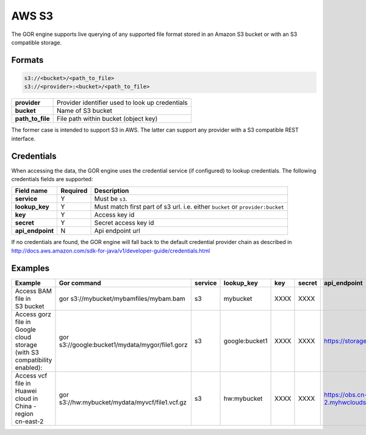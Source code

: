 AWS S3
======

The GOR engine supports live querying of any supported file format stored in an Amazon S3 bucket or with an S3 compatible storage.

Formats
-------
.. code-block:: guess

    s3://<bucket>/<path_to_file>
    s3://<provider>:<bucket>/<path_to_file>

+------------------+-------------------------------------+
| **provider**     | Provider identifier used to look up |
|                  | credentials                         |
+------------------+-------------------------------------+
| **bucket**       | Name of S3 bucket                   |
+------------------+-------------------------------------+
| **path_to_file** | File path within bucket (object key)|
+------------------+-------------------------------------+

The former case is intended to support S3 in AWS.  The latter can support any provider with a S3 compatible REST interface.

Credentials
-----------

When accessing the data, the GOR engine uses the credential service (if configured) to lookup credentials.
The following credentials fields are supported:

+-------------------+----------+----------------------------------+
|  Field name       | Required | Description                      |
+===================+==========+==================================+
| **service**       | Y        | Must be ``s3``.                  |
+-------------------+----------+----------------------------------+
| **lookup_key**    | Y        | Must match first part of s3 url. |
|                   |          | i.e. either ``bucket`` or        |
|                   |          | ``provider:bucket``              |
+-------------------+----------+----------------------------------+
| **key**           | Y        | Access key id                    |
+-------------------+----------+----------------------------------+
| **secret**        | Y        | Secret access key id             |
+-------------------+----------+----------------------------------+
| **api_endpoint**  | N        | Api endpoint url                 |
+-------------------+----------+----------------------------------+

If no credentials are found, the GOR engine will fall back to the default credential provider chain as described in http://docs.aws.amazon.com/sdk-for-java/v1/developer-guide/credentials.html



Examples
--------
+------------------------------+-------------------------------------------------+---------+----------------+------+--------+--------------------------------------+
| Example                      | Gor command                                     | service | lookup_key     | key  | secret | api_endpoint                         |
+==============================+=================================================+=========+================+======+========+======================================+
| | Access BAM file in         | gor s3://mybucket/mybamfiles/mybam.bam          | s3      | mybucket       | XXXX | XXXX   |                                      |
| | S3 bucket                  |                                                 |         |                |      |        |                                      |
+------------------------------+-------------------------------------------------+---------+----------------+------+--------+--------------------------------------+
| | Access gorz file in Google | gor s3://google:bucket1/mydata/mygor/file1.gorz | s3      | google:bucket1 | XXXX | XXXX   | https://storage.googleapis.com       |
| | cloud storage (with S3     |                                                 |         |                |      |        |                                      |
| | compatibility enabled):    |                                                 |         |                |      |        |                                      |
+------------------------------+-------------------------------------------------+---------+----------------+------+--------+--------------------------------------+
| | Access vcf file in Huawei  | gor s3://hw:mybucket/mydata/myvcf/file1.vcf.gz  | s3      | hw:mybucket    | XXXX | XXXX   | https://obs.cn-east-2.myhwclouds.com |
| | cloud in China - region    |                                                 |         |                |      |        |                                      |
| | cn-east-2                  |                                                 |         |                |      |        |                                      |
+------------------------------+-------------------------------------------------+---------+----------------+------+--------+--------------------------------------+


